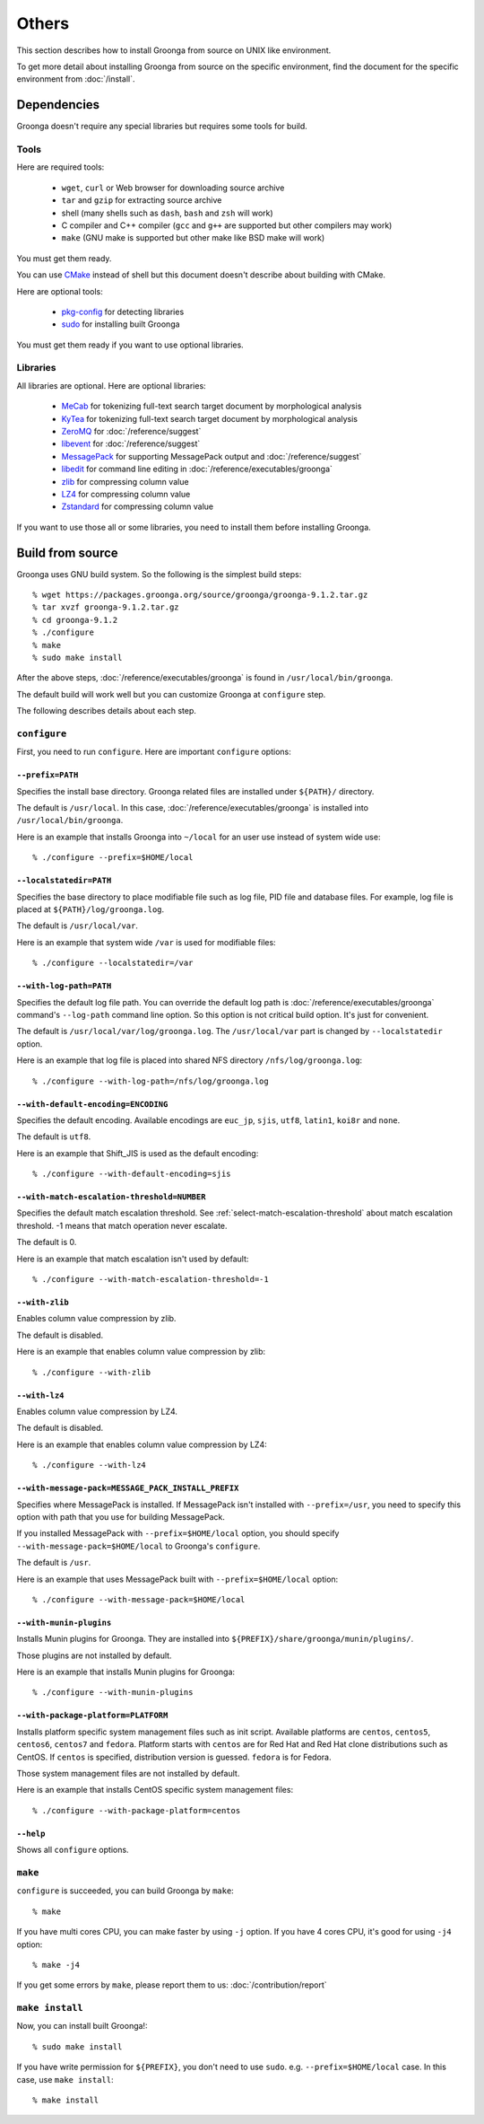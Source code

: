 .. -*- rst -*-

.. highlightlang:: none

Others
======

This section describes how to install Groonga from source on UNIX like
environment.

To get more detail about installing Groonga from source on the
specific environment, find the document for the specific environment
from :doc:`/install`.

Dependencies
------------

Groonga doesn't require any special libraries but requires some tools
for build.

Tools
^^^^^

Here are required tools:

  * ``wget``, ``curl`` or Web browser for downloading source archive
  * ``tar`` and ``gzip`` for extracting source archive
  * shell
    (many shells such as ``dash``, ``bash`` and ``zsh`` will work)
  * C compiler and C++ compiler
    (``gcc`` and ``g++`` are supported but other compilers may work)
  * ``make`` (GNU make is supported but other make like BSD make will work)

You must get them ready.

You can use `CMake <http://www.cmake.org/>`_ instead of shell but this
document doesn't describe about building with CMake.

Here are optional tools:

  * `pkg-config
    <http://www.freedesktop.org/wiki/Software/pkg-config>`_ for
    detecting libraries
  * `sudo <http://www.gratisoft.us/sudo/>`_ for installing built
    Groonga

You must get them ready if you want to use optional libraries.

Libraries
^^^^^^^^^

All libraries are optional. Here are optional libraries:

  * `MeCab <https://taku910.github.io/mecab/>`_ for tokenizing full-text
    search target document by morphological analysis
  * `KyTea <http://www.phontron.com/kytea/>`_ for tokenizing full-text
    search target document by morphological analysis
  * `ZeroMQ <http://www.zeromq.org/>`_ for :doc:`/reference/suggest`
  * `libevent <http://libevent.org/>`_ for :doc:`/reference/suggest`
  * `MessagePack <http://msgpack.org/>`_ for supporting MessagePack
    output and :doc:`/reference/suggest`
  * `libedit <http://www.thrysoee.dk/editline/>`_ for command line
    editing in :doc:`/reference/executables/groonga`
  * `zlib <http://zlib.net/>`_ for compressing column value
  * `LZ4 <https://lz4.github.io/lz4/>`_ for compressing
    column value
  * `Zstandard <https://facebook.github.io/zstd/>`_ for compressing
    column value

If you want to use those all or some libraries, you need to install
them before installing Groonga.

Build from source
-----------------

Groonga uses GNU build system. So the following is the simplest build
steps::

  % wget https://packages.groonga.org/source/groonga/groonga-9.1.2.tar.gz
  % tar xvzf groonga-9.1.2.tar.gz
  % cd groonga-9.1.2
  % ./configure
  % make
  % sudo make install

After the above steps, :doc:`/reference/executables/groonga` is found in
``/usr/local/bin/groonga``.

The default build will work well but you can customize Groonga at
``configure`` step.

The following describes details about each step.

.. _source-configure:

``configure``
^^^^^^^^^^^^^

First, you need to run ``configure``. Here are important ``configure``
options:

``--prefix=PATH``
+++++++++++++++++

Specifies the install base directory. Groonga related files are
installed under ``${PATH}/`` directory.

The default is ``/usr/local``. In this case, :doc:`/reference/executables/groonga` is
installed into ``/usr/local/bin/groonga``.

Here is an example that installs Groonga into ``~/local`` for an user
use instead of system wide use::

  % ./configure --prefix=$HOME/local

``--localstatedir=PATH``
++++++++++++++++++++++++

Specifies the base directory to place modifiable file such as log
file, PID file and database files. For example, log file is placed at
``${PATH}/log/groonga.log``.

The default is ``/usr/local/var``.

Here is an example that system wide ``/var`` is used for modifiable
files::

  % ./configure --localstatedir=/var

``--with-log-path=PATH``
++++++++++++++++++++++++

Specifies the default log file path. You can override the default log
path is :doc:`/reference/executables/groonga` command's ``--log-path``
command line option. So this option is not critical build option. It's
just for convenient.

The default is ``/usr/local/var/log/groonga.log``. The
``/usr/local/var`` part is changed by ``--localstatedir`` option.

Here is an example that log file is placed into shared NFS directory
``/nfs/log/groonga.log``::

  % ./configure --with-log-path=/nfs/log/groonga.log

``--with-default-encoding=ENCODING``
++++++++++++++++++++++++++++++++++++

Specifies the default encoding. Available encodings are ``euc_jp``,
``sjis``, ``utf8``, ``latin1``, ``koi8r`` and ``none``.

The default is ``utf8``.

Here is an example that Shift_JIS is used as the default encoding::

  % ./configure --with-default-encoding=sjis

.. _install-configure-with-match-escalation-threshold:

``--with-match-escalation-threshold=NUMBER``
++++++++++++++++++++++++++++++++++++++++++++

Specifies the default match escalation threshold. See
:ref:`select-match-escalation-threshold` about match
escalation threshold. -1 means that match operation never escalate.

The default is 0.

Here is an example that match escalation isn't used by default::

  % ./configure --with-match-escalation-threshold=-1

``--with-zlib``
+++++++++++++++

Enables column value compression by zlib.

The default is disabled.

Here is an example that enables column value compression by zlib::

  % ./configure --with-zlib

``--with-lz4``
++++++++++++++

Enables column value compression by LZ4.

The default is disabled.

Here is an example that enables column value compression by LZ4::

  % ./configure --with-lz4

``--with-message-pack=MESSAGE_PACK_INSTALL_PREFIX``
+++++++++++++++++++++++++++++++++++++++++++++++++++

Specifies where MessagePack is installed. If MessagePack isn't
installed with ``--prefix=/usr``, you need to specify this option with
path that you use for building MessagePack.

If you installed MessagePack with ``--prefix=$HOME/local`` option, you
should specify ``--with-message-pack=$HOME/local`` to Groonga's
``configure``.

The default is ``/usr``.

Here is an example that uses MessagePack built with
``--prefix=$HOME/local`` option::

  % ./configure --with-message-pack=$HOME/local

``--with-munin-plugins``
++++++++++++++++++++++++

Installs Munin plugins for Groonga. They are installed into
``${PREFIX}/share/groonga/munin/plugins/``.

Those plugins are not installed by default.

Here is an example that installs Munin plugins for Groonga::

  % ./configure --with-munin-plugins

``--with-package-platform=PLATFORM``
++++++++++++++++++++++++++++++++++++

Installs platform specific system management files such as init
script. Available platforms are ``centos``, ``centos5``, ``centos6``,
``centos7`` and ``fedora``. Platform starts with ``centos`` are for
Red Hat and Red Hat clone distributions such as CentOS. If ``centos``
is specified, distribution version is guessed. ``fedora`` is for
Fedora.

Those system management files are not installed by default.

Here is an example that installs CentOS specific system management
files::

  % ./configure --with-package-platform=centos

``--help``
++++++++++

Shows all ``configure`` options.

``make``
^^^^^^^^

``configure`` is succeeded, you can build Groonga by ``make``::

  % make

If you have multi cores CPU, you can make faster by using ``-j``
option. If you have 4 cores CPU, it's good for using ``-j4`` option::

  % make -j4

If you get some errors by ``make``, please report them to us:
:doc:`/contribution/report`

``make install``
^^^^^^^^^^^^^^^^

Now, you can install built Groonga!::

  % sudo make install

If you have write permission for ``${PREFIX}``, you don't need to use
``sudo``. e.g. ``--prefix=$HOME/local`` case. In this case, use ``make
install``::

  % make install
